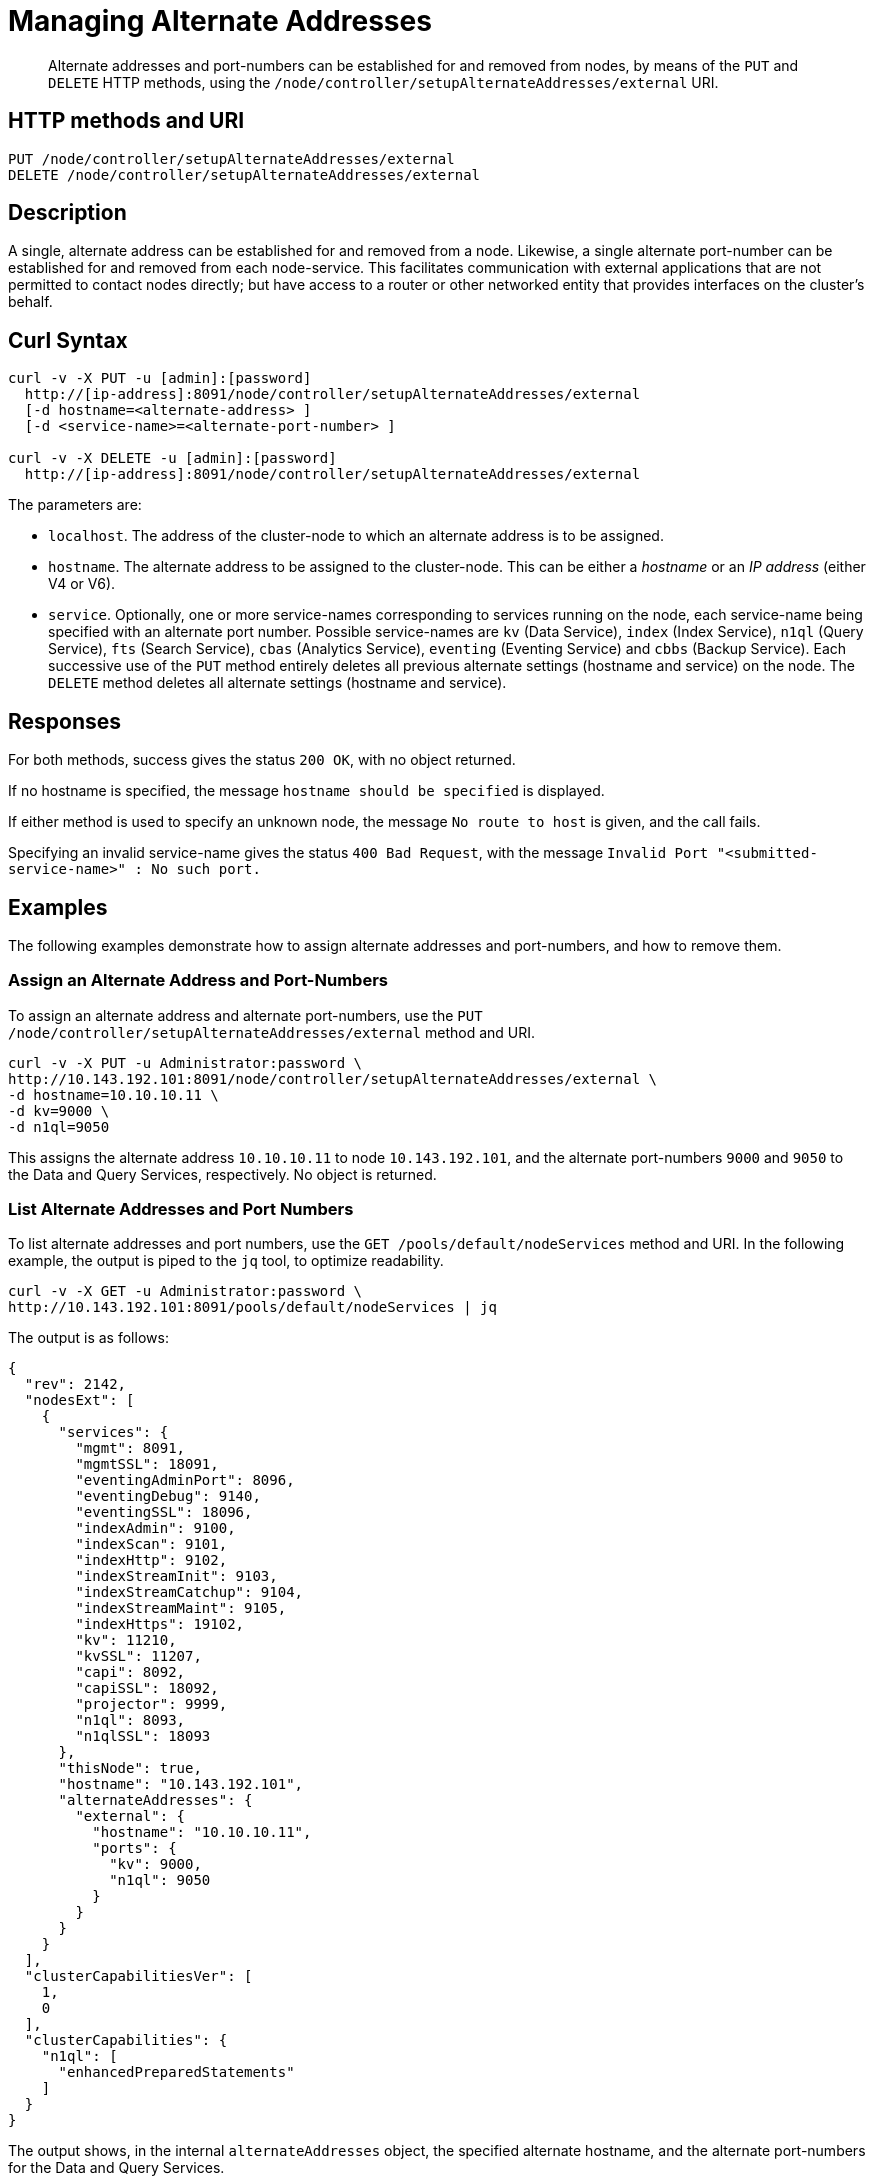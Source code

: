= Managing Alternate Addresses
:page-topic-type: reference

[abstract]
Alternate addresses and port-numbers can be established for and removed from nodes, by means of the `PUT` and `DELETE` HTTP methods, using the `/node/controller/setupAlternateAddresses/external` URI.

[#http-method-and-uri]
== HTTP methods and URI

----
PUT /node/controller/setupAlternateAddresses/external
DELETE /node/controller/setupAlternateAddresses/external
----

[#rest-setup-alternate-address-description]
== Description

A single, alternate address can be established for and removed from a node.
Likewise, a single alternate port-number can be established for and removed from each node-service.
This facilitates communication with external applications that are not permitted to contact nodes directly; but have access to a router or other networked entity that provides interfaces on the cluster's behalf.

[#curl-syntax]
== Curl Syntax

----
curl -v -X PUT -u [admin]:[password]
  http://[ip-address]:8091/node/controller/setupAlternateAddresses/external
  [-d hostname=<alternate-address> ]
  [-d <service-name>=<alternate-port-number> ]

curl -v -X DELETE -u [admin]:[password]
  http://[ip-address]:8091/node/controller/setupAlternateAddresses/external
----

The parameters are:

* `localhost`.
The address of the cluster-node to which an alternate address is to be assigned.
* `hostname`.
The alternate address to be assigned to the cluster-node.
This can be either a _hostname_ or an _IP address_ (either V4 or V6).
* `service`.
Optionally, one or more service-names corresponding to services running on the node, each service-name being specified with an alternate port number.
Possible service-names are `kv` (Data Service), `index` (Index Service), `n1ql` (Query Service), `fts` (Search Service), `cbas` (Analytics Service), `eventing` (Eventing Service) and `cbbs` (Backup Service).
Each successive use of the `PUT` method entirely deletes all previous alternate settings (hostname and service) on the node.
The `DELETE` method deletes all alternate settings (hostname and service).

[#responses]
== Responses

For both methods, success gives the status `200 OK`, with no object returned.

If no hostname is specified, the message `hostname should be specified` is displayed.

If either method is used to specify an unknown node, the message `No route to host` is given, and the call fails.

Specifying an invalid service-name gives the status `400 Bad Request`, with the message `Invalid Port "<submitted-service-name>" : No such port.`


[#examples]
== Examples

The following examples demonstrate how to assign alternate addresses and port-numbers, and how to remove them.

[#assign-alternate-address-and-port-numbers]
=== Assign an Alternate Address and Port-Numbers

To assign an alternate address and alternate port-numbers, use the `PUT /node/controller/setupAlternateAddresses/external` method and URI.

----
curl -v -X PUT -u Administrator:password \
http://10.143.192.101:8091/node/controller/setupAlternateAddresses/external \
-d hostname=10.10.10.11 \
-d kv=9000 \
-d n1ql=9050
----

This assigns the alternate address `10.10.10.11` to node `10.143.192.101`, and the alternate port-numbers `9000` and `9050` to the Data and Query Services, respectively.
No object is returned.

[#list-alternate-addresses-and-port-numbers]
=== List Alternate Addresses and Port Numbers

To list alternate addresses and port numbers, use the `GET /pools/default/nodeServices` method and URI.
In the following example, the output is piped to the `jq` tool, to optimize readability.

----
curl -v -X GET -u Administrator:password \
http://10.143.192.101:8091/pools/default/nodeServices | jq
----

The output is as follows:

----
{
  "rev": 2142,
  "nodesExt": [
    {
      "services": {
        "mgmt": 8091,
        "mgmtSSL": 18091,
        "eventingAdminPort": 8096,
        "eventingDebug": 9140,
        "eventingSSL": 18096,
        "indexAdmin": 9100,
        "indexScan": 9101,
        "indexHttp": 9102,
        "indexStreamInit": 9103,
        "indexStreamCatchup": 9104,
        "indexStreamMaint": 9105,
        "indexHttps": 19102,
        "kv": 11210,
        "kvSSL": 11207,
        "capi": 8092,
        "capiSSL": 18092,
        "projector": 9999,
        "n1ql": 8093,
        "n1qlSSL": 18093
      },
      "thisNode": true,
      "hostname": "10.143.192.101",
      "alternateAddresses": {
        "external": {
          "hostname": "10.10.10.11",
          "ports": {
            "kv": 9000,
            "n1ql": 9050
          }
        }
      }
    }
  ],
  "clusterCapabilitiesVer": [
    1,
    0
  ],
  "clusterCapabilities": {
    "n1ql": [
      "enhancedPreparedStatements"
    ]
  }
}
----

The output shows, in the internal `alternateAddresses` object, the specified alternate hostname, and the alternate port-numbers for the Data and Query Services.

[#remove-alternate-addresses-and-port-numbers]
=== Remove Alternate Addresses and Port Numbers

The following example removes the alternate address and all alternate port numbers from the specified node.

----
curl -v -X DELETE -u Administrator:password \
http://10.143.192.101:8091/node/controller/setupAlternateAddresses/external
----

If the call is successful, the status `200 OK` is provided.
The results can be checked as before:

----
curl -v -X GET -u Administrator:password \
http://10.143.192.101:8091/pools/default/nodeServices | jq
----

This now produces the following output:

----
{
  "rev": 2143,
  "nodesExt": [
    {
      "services": {
        "mgmt": 8091,
        "mgmtSSL": 18091,
        "eventingAdminPort": 8096,
        "eventingDebug": 9140,
        "eventingSSL": 18096,
        "indexAdmin": 9100,
        "indexScan": 9101,
        "indexHttp": 9102,
        "indexStreamInit": 9103,
        "indexStreamCatchup": 9104,
        "indexStreamMaint": 9105,
        "indexHttps": 19102,
        "kv": 11210,
        "kvSSL": 11207,
        "capi": 8092,
        "capiSSL": 18092,
        "projector": 9999,
        "n1ql": 8093,
        "n1qlSSL": 18093
      },
      "thisNode": true,
      "hostname": "10.143.192.101"
    }
  ],
  "clusterCapabilitiesVer": [
    1,
    0
  ],
  "clusterCapabilities": {
    "n1ql": [
      "enhancedPreparedStatements"
    ]
  }
}
----

The internal `alternateAddresses` object has been removed; indicating that the alternate address and port numbers no longer exist.

[#see-also]
== See Also

For an overview of alternate addresses, and examples of how they can be used, see xref:learn:clusters-and-availability/connectivity.adoc#alternate-addresses[Alternate Addresses].

A complete list of Couchbase Services and the ports they occupy, along with information on custom port mapping, is provided in xref:install:install-ports.adoc[Couchbase Server Ports].

Also see xref:rest-api:rest-list-node-services.adoc[Listing Node Services].
